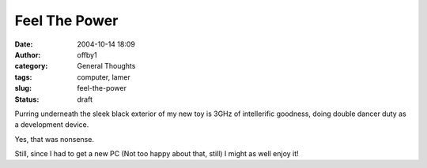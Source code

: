 Feel The Power
##############
:date: 2004-10-14 18:09
:author: offby1
:category: General Thoughts
:tags: computer, lamer
:slug: feel-the-power
:status: draft

Purring underneath the sleek black exterior of my new toy is 3GHz of
intellerific goodness, doing double dancer duty as a development device.

Yes, that was nonsense.

Still, since I had to get a new PC (Not too happy about that, still) I
might as well enjoy it!
